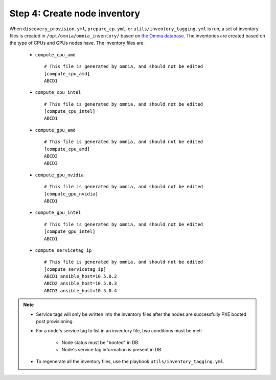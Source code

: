Step 4: Create node inventory
=================================

When ``discovery_provision.yml``, ``prepare_cp.yml``, or ``utils/inventory_tagging.yml`` is run, a set of inventory files is created in ``/opt/omnia/omnia_inventory/`` based on `the Omnia database. <Provision/ViewingDB.html>`_ The inventories are created based on the type of CPUs and GPUs nodes have. The inventory files are:

      * ``compute_cpu_amd`` ::

            # This file is generated by omnia, and should not be edited
            [compute_cpu_amd]
            ABCD1

      * ``compute_cpu_intel`` ::

            # This file is generated by omnia, and should not be edited
            [compute_cpu_intel]
            ABCD1

      * ``compute_gpu_amd`` ::

           # This file is generated by omnia, and should not be edited
           [compute_cpu_amd]
           ABCD2
           ABCD3

      * ``compute_gpu_nvidia`` ::

            # This file is generated by omnia, and should not be edited
            [compute_gpu_nvidia]
            ABCD1

      * ``compute_gpu_intel`` ::

            # This file is generated by omnia, and should not be edited
            [compute_gpu_intel]
            ABCD1

      * ``compute_servicetag_ip`` ::

            # This file is generated by omnia, and should not be edited
            [compute_servicetag_ip]
            ABCD1 ansible_host=10.5.0.2
            ABCD2 ansible_host=10.5.0.3
            ABCD3 ansible_host=10.5.0.4

.. note::

    * Service tags will only be written into the inventory files after the nodes are successfully PXE booted post provisioning.
    * For a node's service tag to list in an inventory file, two conditions must be met:

                * Node status must be "booted" in DB.
                * Node's service tag information is present in DB.
    * To regenerate all the inventory files, use the playbook ``utils/inventory_tagging.yml``.



